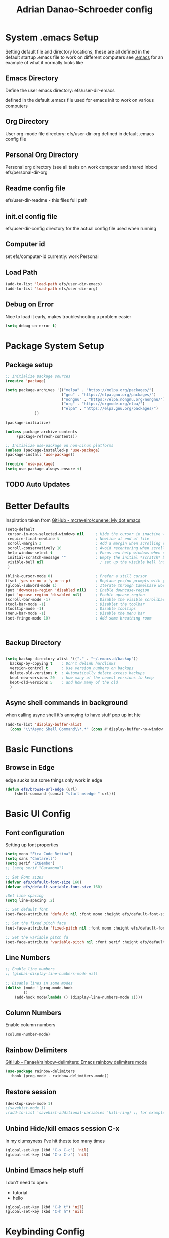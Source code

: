 #+title: Adrian Danao-Schroeder config
#+PROPERTY: header-args:emacs-lisp :tangle ./init.el :results none
* System .emacs Setup
Setting default file and directory locations, these are all defined in the default startup .emacs file to work on different computers
see [[file:.emacs][.emacs]] for an example of what it normally looks like
** Emacs Directory
   Define the user emacs directory: efs/user-dir-emacs 

   defined in the default .emacs file used for emacs init to work on various computers
** Org Directory
   User org-mode file directory: efs/user-dir-org
   defined in default .emacs config file
** Personal Org Directory
   Personal org directory (see all tasks on work computer and shared inbox)
   efs/personal-dir-org
** Readme config file
efs/user-dir-readme - this files full path 

** init.el config file
efs/user-dir-config
directory for the actual config file used when running

** Computer id
set efs/computer-id
currently:
    work
    Personal

** Load Path
   #+begin_src emacs-lisp
(add-to-list 'load-path efs/user-dir-emacs)
(add-to-list 'load-path efs/user-dir-org)
   #+end_src

** Debug on Error
   Nice to load it early, makes troubleshooting a problem easier
   #+begin_src emacs-lisp
(setq debug-on-error t)
   #+end_src
   
* Package System Setup
** Package setup 
   #+begin_src emacs-lisp
;; Initialize package sources
(require 'package)

(setq package-archives '(("melpa" . "https://melpa.org/packages/")
                         ("gnu" . "https://elpa.gnu.org/packages/")
                         ("nongnu" . "https://elpa.nongnu.org/nongnu/")
                         ("org" . "https://orgmode.org/elpa/")
                         ("elpa" . "https://elpa.gnu.org/packages/")
			 ))

(package-initialize)
     
(unless package-archive-contents
     (package-refresh-contents))

;; Initialize use-package on non-Linux platforms
(unless (package-installed-p 'use-package)
(package-install 'use-package))

(require 'use-package)
(setq use-package-always-ensure t)
   #+end_src


** TODO Auto Updates

* Better Defaults

Inspiration taken from [[https://github.com/mcraveiro/cunene/][GitHub - mcraveiro/cunene: My dot emacs]] 
#+begin_src emacs-lisp
(setq-default
 cursor-in-non-selected-windows nil     ; Hide the cursor in inactive windows
 require-final-newline t                ; Newline at end of file
 scroll-margin 3                        ; Add a margin when scrolling vertically
 scroll-conservatively 10               ; Avoid recentering when scrolling far
 help-window-select t                   ; Focus new help windows when opened
 initial-scratch-message ""             ; Empty the initial *scratch* buffer
 visible-bell nil                         ; set up the visible bell (no annoying beeping sounds)
 )

(blink-cursor-mode 0)                   ; Prefer a still cursor
(fset 'yes-or-no-p 'y-or-n-p)           ; Replace yes/no prompts with y/n
(global-subword-mode 1)                 ; Iterate through CamelCase words
(put 'downcase-region 'disabled nil)    ; Enable downcase-region
(put 'upcase-region 'disabled nil)      ; Enable upcase-region
(scroll-bar-mode -1)                    ; Disable the visible scrollbar
(tool-bar-mode -1)                      ; Disablet the toolbar
(tooltip-mode -1)                       ; Disable tooltips
(menu-bar-mode -1)                      ; Disable the menu bar
(set-fringe-mode 10)                    ; Add some breathing room



#+end_src
** Backup Directory
#+begin_src emacs-lisp

(setq backup-directory-alist '(("." . "~/.emacs.d/backup"))
  backup-by-copying t    ; Don't delink hardlinks
  version-control t      ; Use version numbers on backups
  delete-old-versions t  ; Automatically delete excess backups
  kept-new-versions 20   ; how many of the newest versions to keep
  kept-old-versions 5    ; and how many of the old
  )

#+end_src
** Async shell commands in background
when calling async shell it's annoying to have stuff pop up int hte 
#+begin_src emacs-lisp
(add-to-list 'display-buffer-alist
  (cons "\\*Async Shell Command\\*.*" (cons #'display-buffer-no-window nil)))
#+end_src


* Basic Functions
** Browse in Edge
edge sucks but some things only work in edge
#+begin_src emacs-lisp
(defun efs/browse-url-edge (url)
    (shell-command (concat "start msedge " url)))

#+end_src

* Basic UI Config

** Font configuration
Setting up font properties

#+begin_src emacs-lisp
(setq mono "Fira Code Retina")
(setq sans "Cantarell")
(setq serif "EtBembo")
;; (setq serif "Garamond")

;; Set Font sizes
(defvar efs/default-font-size 160)
(defvar efs/default-variable-font-size 160)

;Set line spacing
(setq line-spacing .2)

;; Set default font
(set-face-attribute 'default nil :font mono :height efs/default-font-size)

;; Set the fixed pitch face
(set-face-attribute 'fixed-pitch nil :font mono :height efs/default-font-size)

;; Set the variable pitch fa
(set-face-attribute 'variable-pitch nil :font serif :height efs/default-variable-font-size :weight 'regular)

#+end_src


** Line Numbers 
   #+begin_src emacs-lisp
   ;; Enable line numbers
   ;; (global-display-line-numbers-mode nil)

   ;; Disable lines in some modes 
   (dolist (mode '(prog-mode-hook
		   ))
	   (add-hook mode(lambda () (display-line-numbers-mode 1))))
   #+end_src

** Column Numbers
Enable column numbers
   #+begin_src emacs-lisp
 (column-number-mode)

   #+end_src
   
** Rainbow Delimiters
[[https://github.com/Fanael/rainbow-delimiters][GitHub - Fanael/rainbow-delimiters: Emacs rainbow delimiters mode]]
   #+begin_src emacs-lisp
(use-package rainbow-delimiters
  :hook (prog-mode . rainbow-delimiters-mode))
   #+end_src


** Restore session

#+begin_src emacs-lisp
(desktop-save-mode 1)
;(savehist-mode 1)
;(add-to-list 'savehist-additional-variables 'kill-ring) ;; for example
#+end_src

** Unbind Hide/kill emacs session C-x

In my clumsyness I've hit theste  too many times
   
#+begin_src emacs-lisp
(global-set-key (kbd "C-x C-c") 'nil)
(global-set-key (kbd "C-x C-z") 'nil)
#+end_src

** Unbind Emacs help stuff 
I don't need to open:
 - tutorial
 - hello
   
#+begin_src emacs-lisp
(global-set-key (kbd "C-h t") 'nil)
(global-set-key (kbd "C-h h") 'nil)
#+end_src

* Keybinding Config
** Global Esc
   #+begin_src emacs-lisp
   ;;Make ESC quit prompts (why wouldn't you want that?)
   (global-set-key (kbd "<escape>") 'keyboard-escape-quit)

   #+end_src


** General Leader Keys



   #+begin_src emacs-lisp

(use-package general
 :after evil
 :config
 (general-create-definer efs/leader-keys
   :keymaps '(normal insert visual emacs)
   :prefix "SPC"
   :global-prefix "C-SPC")
 (efs/leader-keys
   "t" '(:ignore t :wk "toggles")
   "tl" '(toggle-truncate-lines :wk"toggle truncate")
   
   "j" '(:ignore t :which-key "org")
   
   "er" '(lambda () (interactive) 
	   (find-file (concat efs/user-dir-readme))
           :wk "Readme Config")
   
   "ew" '(lambda () (interactive) 
	   (find-file (concat efs/user-dir-org "work-config.org"))
           :wk "Readme Config")
   
   "e." '(lambda () (interactive) 
	   (find-file efs/user-dir-config)
           :wk ".emacs Config")
   
   "ei" '(lambda () (interactive) (find-file (concat efs/user-dir-emacs "init.el"))
           :which-key "ORG init")
   
   "e" '(:ignore t :whch-key "eval")
   "eb" '(eval-buffer :which-key "eval-buffer")
   "ep" '(eval-last-sexp :which-key "eval-last-sexp")
   "eo" '(org-mode-restart :which-key "org-mode-restart")
   
   "k" '(:ignore t :wk "kill")
   "kj" '(kill-buffer-and-window :which-key "kill-buffer-and-window")
   "kk" '(kill-this-buffer :which-key "kill-this-buffer")
   "kl"'(delete-window :wk "delete-window")
   ))

   #+end_src
** Evil 

   #+begin_src emacs-lisp

(use-package evil
  :init
  (setq evil-want-integration t)
  (setq evil-want-keybinding nil)
  (setq evil-want-C-u-scroll nil)
  (setq evil-want-C-i-jump nil)
  (setq evil-want-C-w-delete nil)
  :config
  (evil-mode 1)
  (define-key evil-insert-state-map (kbd "C-g") 'evil-normal-state)
  (define-key evil-normal-state-map (kbd "q") 'nil)
  ;; Use visual line motions even outside of visual-line mode buffers
  (evil-global-set-key 'motion "j" 'evil-next-visual-line)
  (evil-global-set-key 'motion "k" 'evil-previous-visual-line)

  ;; Use C-<hjkl> to move around in insert 
  (evil-global-set-key 'insert (kbd "C-h") 'evil-backward-char)
  (evil-global-set-key 'insert (kbd "C-l") 'evil-forward-char)
  (evil-global-set-key 'insert (kbd "C-k") 'evil-previous-line)
  (evil-global-set-key 'insert (kbd "C-j") 'evil-next-line)

  ;; beginning and end of line
  (evil-global-set-key 'normal (kbd "gl") 'evil-end-of-visual-line)
  (evil-global-set-key 'normal (kbd "gL") 'evil-end-of-line)
  (evil-global-set-key 'normal (kbd "gh") 'evil-beginning-of-visual-line)
  (evil-global-set-key 'normal (kbd "gH") 'evil-beginning-of-line)
  
  (evil-set-initial-state 'messages-buffer-mode 'normal)
  (evil-set-initial-state 'dashboard-mode 'normal))

(use-package evil-collection
  :after evil
  :config
  (evil-collection-init))



   #+end_src
** Kill Emacs
#+begin_src emacs-lisp
(efs/leader-keys
  "C-<escape>" 'kill-emacs)
#+end_src

** Normal mode after save
#+begin_src emacs-lisp
(add-hook 'after-save-hook 'evil-normal-state)
#+end_src

** Evil Buffer control 
#+begin_src emacs-lisp
(evil-global-set-key 'normal (kbd "C-M-j")  'counsel-switch-buffer)
#+end_src


** Evil Window Control
I don't want to have to stop pressing ctrl also go back to normal mode if in insert mode

#+begin_src emacs-lisp

(evil-global-set-key 'normal (kbd "C-w C-h") 'evil-window-left)
(evil-global-set-key 'insert (kbd "C-w C-h") (lambda () (interactive)
					       ;; (normal-mode)
					       (call-interactively 'evil-window-left)))


(evil-global-set-key 'normal (kbd "C-w C-j") 'evil-window-down)
(evil-global-set-key 'insert (kbd "C-w C-j") (lambda () (interactive)
					       ;; (normal-mode)
					       (call-interactively 'evil-window-down)))


(evil-global-set-key 'normal (kbd "C-w C-k") 'evil-window-up)
(evil-global-set-key 'insert (kbd "C-w C-k") (lambda () (interactive)
					       ;; (normal-mode)
					       (call-interactively 'evil-window-up)))


(evil-global-set-key 'normal (kbd "C-w C-l") 'evil-window-right)
(evil-global-set-key 'insert (kbd "C-w C-l") (lambda () (interactive)
					       ;; (normal-mode)
					       (call-interactively 'evil-window-right)))

(evil-global-set-key 'normal (kbd "C-w C-e") 'balance-windows)
(evil-global-set-key 'insert (kbd "C-w C-e") (lambda () (interactive)
					       ;; (normal-mode)
					       (call-interactively 'balance-windows)))
#+end_src
** Undo tree visualizer
[[https://elpa.gnu.org/packages/undo-tree.html][GNU ELPA - undo-tree]]

#+begin_src emacs-lisp
(use-package undo-tree
  :diminish undo-tree-mode
  :config
  (progn
    (global-undo-tree-mode)
    (setq evil-undo-system 'undo-tree)
    (setq undo-tree-visualizer-timestamps t)
    (setq undo-tree-visualizer-diff t)))

(evil-global-set-key 'normal (kbd "C-x C-u") 'undo-tree-visualize)
#+end_src

** Remove Line breaks in region
#+begin_src emacs-lisp
(defun efs/remove-newlines-in-region ()
  "Removes all newlines in the region."
  (interactive)
  (save-restriction
    (narrow-to-region (point) (mark))
    (goto-char (point-min))
    (while (search-forward "\n" nil t) (replace-match " " nil t))))

#+end_src

** Fix file dir formatting for win
this is always so annoying
#+begin_src emacs-lisp
(defun efs/format-dir-winstyle ()
  "Removes all newlines in the region."
  (interactive)
  (save-restriction
    (narrow-to-region (point) (mark))
    (goto-char (point-min))
    (while (search-forward "\\" nil t) (replace-match "\\\\" nil t))))

#+end_src


** Regex Replace Keybindings
   #+begin_src emacs-lisp
(efs/leader-keys
    "r"  '(:ignore t :wk "replace")
    "rr" 'replace-regexp
    "rn" '(efs/remove-newlines-in-region :wk "remove new lines")
    "rs" '(efs/format-dir-winstyle :wk "format dir style windows")
)
   #+end_src


** Insert to toggle comment
Normally insert enables overtype, but I've never once wanted that 
   
#+begin_src emacs-lisp
(evil-global-set-key 'normal (kbd "<insert>") 'comment-line)
(evil-global-set-key 'insert (kbd "<insert>") 'comment-line)
(evil-global-set-key 'visual (kbd "<insert>") 'comment-line)
(evil-global-set-key 'normal (kbd "M-;") 'comment-line)
(evil-global-set-key 'insert (kbd "M-;") 'comment-line)
(evil-global-set-key 'visual (kbd "M-;") 'comment-line)
#+end_src

* Theme Setup

   
** Set Custom Theme Directory
    A little annoying that I have to specify this and it isn't loaded from load path and that each theme file must be named ~foo-theme.el~ but I'm not about to rewrite something minor

    #+begin_src emacs-lisp
(setq custom-theme-directory efs/user-dir-emacs)
    #+end_src

** Color theme list

#+begin_src emacs-lisp
(defvar efs/switch-themes-var
  (let ((themes-list (list 
			    'ads-dark
			    'ads-light
)))
    (nconc themes-list themes-list))
  "A circular list of themes to keep switching between.
  Make sure that the currently enabled theme is at the head of this
  list always.

  A nil value implies no custom theme should be enabled.")
#+end_src

** Color Theme
 #+begin_src emacs-lisp
(use-package doom-themes
    :init 
(load-theme (car efs/switch-themes-var) t)
    )

 #+end_src

** Toggle Theme

Toggle between themes, bound to SCP-tt

#+begin_src emacs-lisp
(defun efs/quick-switch-theme ()
  "Switch between to commonly used faces in Emacs.
One for writing code and the other for reading articles."
  (interactive)
  (dolist (theme custom-enabled-themes)
    (disable-theme theme))
  (if-let* ((next-theme (cadr efs/switch-themes-var)))
      (progn (when-let* ((current-theme (car efs/switch-themes-var)))
               (disable-theme (car efs/switch-themes-var)))
             (load-theme next-theme t)
             (message "Loaded theme: %s" next-theme))
    ;; Always have the dark mode-line theme
    (mapc #'disable-theme (delq 'smart-mode-line-dark custom-enabled-themes)))
  (setq efs/switch-themes-var (cdr efs/switch-themes-var))
  )


(efs/leader-keys
    "tt" '(efs/quick-switch-theme :wk "toggle theme"))

#+end_src

** Refresh Theme

#+begin_src emacs-lisp
(defun efs/refresh-theme ()
  (interactive)
  (load-theme (car custom-enabled-themes) t)
)
(efs/leader-keys "tj" 'efs/refresh-theme)
#+end_src

** Auto Refresh Theme
Check if the current theme matches the file being edited on save, if so refresh the current theme
#+begin_src emacs-lisp
(defun efs/refresh-theme-auto()
  (when (cl-search
     (symbol-name (car custom-enabled-themes))
     (file-name-base buffer-file-name)) 
    (efs/refresh-theme)))
(add-hook 'after-save-hook #'efs/refresh-theme-auto)
#+end_src
** Transparency Toggle
#+begin_src emacs-lisp
(defun efs/toggle-transparency ()
   (interactive)
   (let ((alpha (frame-parameter nil 'alpha)))
     (set-frame-parameter
      nil 'alpha
      (if (eql (cond ((numberp alpha) alpha)
                     ((numberp (cdr alpha)) (cdr alpha))
                     ;; Also handle undocumented (<active> <inactive>) form.
                     ((numberp (cadr alpha)) (cadr alpha)))
               100)
          '(92 . 92) '(100 . 100)))))

(efs/leader-keys "tr"'(efs/toggle-transparency :wk "toggle transparency")) 
#+end_src
** Doom Modeline

   #+begin_src emacs-lisp
   
   (use-package all-the-icons)

   ;; Doom modeline config
   (use-package doom-modeline
     :ensure t
     :init (doom-modeline-mode 1)
   )


   #+end_src

** Set window title

#+begin_src emacs-lisp
(setq frame-title-format "%b")
#+end_src

* UI Config 
** Which key

   #+begin_src emacs-lisp
   
   (use-package which-key
    :defer 0
    :diminish which-key-mode
    :config
    (which-key-mode)
    (setq which-key-idle-delay 0.3))


   #+end_src

** Counsel

   #+begin_src emacs-lisp
   (use-package counsel
     :bind (("C-M-j" . 'counsel-switch-buffer)
         :map minibuffer-local-map
         ("C-r" . 'counsel-minibuffer-history))
     :custom
     (counsel-linux-app-format-function #'counsel-linux-app-format-function-name-only)
     :config
     (counsel-mode 1))

   #+end_src

** Ivy

   #+begin_src emacs-lisp
  
   (use-package ivy
    :diminish ;; Hides from the mode line
    :bind (("C-s" . swiper)
         :map ivy-minibuffer-map
         ("TAB" . ivy-alt-done)
         ("C-l" . ivy-alt-done)
         ("C-j" . ivy-next-line)
         ("C-k" . ivy-previous-line)
         :map ivy-switch-buffer-map
         ("C-k" . ivy-previous-line)
         ("C-l" . ivy-done)
         ("C-d" . ivy-switch-buffer-kill)
         :map ivy-reverse-i-search-map
         ("C-k" . ivy-previous-line)
         ("C-d" . ivy-reverse-i-search-kill))
    :config
    (ivy-mode 1))

   
   (use-package ivy-rich
     :after ivy
     :init
     (ivy-rich-mode 1))


   #+end_src

** Ivy Prescient

 Still not working ¯\_(ツ)_/¯ not sure why though, saying Ivy Prescient is not on melpa

   #+begin_src emacs-lisp
   (use-package ivy-prescient
     :after counsel
     :custom
     (ivy-prescient-enable-filtering nil)
     :config
      ;; Uncomment the following line to have sorting remembered across sessions!
     (prescient-persist-mode 1)
     (ivy-prescient-mode 1))
    #+end_src
    

** Helpful 

   #+begin_src emacs-lisp
 
   (use-package helpful
     :ensure t
     :commands (helpful-callable helpful-variable helpful-command helpful-key)
     :custom
       (counsel-describe-function-function #'helpful-callable)
       (counsel-describe-variable-function #'helpful-variable)
     :bind
       ([remap describe-function] . counsel-describe-function)
       ([remap describe-command] . helpful-command)
       ([remap describe-variable] . counsel-describe-variable)
       ([remap describe-key] . helpful-key))

(global-set-key (kbd "C-h C-v") 'describe-variable)
(global-set-key (kbd "C-h C-f") 'describe-function)
(global-set-key (kbd "C-h C-b") 'describe-bindings)
(global-set-key (kbd "C-h C-c") 'describe-key-briefly)
(global-set-key (kbd "C-h C-k") 'describe-key)
(global-set-key (kbd "C-h C-e") 'view-echo-area-messages)
(global-set-key (kbd "C-h C-j") 'describe-face)
   #+end_src

** Browse Kill-Ring

#+begin_src emacs-lisp
(use-package browse-kill-ring
  :ensure t
  :config
  ;; (browse-kill-ring-default-keybindings) ended up setting this myself down below same thing but I know what idiot set it
  (setq browse-kill-ring-highlight-current-entry t)
  )
(global-set-key (kbd "M-y") 'browse-kill-ring)

;; I like my evil bindings
(define-key browse-kill-ring-mode-map (kbd "j") 'browse-kill-ring-forward)
(define-key browse-kill-ring-mode-map (kbd "k") 'browse-kill-ring-previous)
#+end_src

** Hydra Text Scaling


#+begin_src emacs-lisp

(use-package hydra
  :defer t)

(defhydra hydra-text-scale (:timeout 2)
  "scale text"
  ("j" text-scale-increase "in")
  ("k" text-scale-decrease "out")
  ("f" nil "finished" :exit t))

(efs/leader-keys
  "ts" '(hydra-text-scale/body :which-key "scale text"))

#+end_src

** Hydra window adjust

#+begin_src emacs-lisp
(defhydra hydra-window-adjust (:timeout 5)
  ("k" (evil-window-increase-height 5) "increase height")
  ("j" (evil-window-decrease-height 5) "decrease height")
  ("h" (evil-window-increase-width 10) "increase width")
  ("l" (evil-window-decrease-width 10) "decrease width")
  ("e" balance-windows "balance windows")
  ("f" nil "finished" :exit t)
  )

(efs/leader-keys "C-w" '(hydra-window-adjust/body :wk "hydra window adjust"))
#+end_src

** Smart Parens
[[https://github.com/Fuco1/smartparens/tree/fb1ce4b4013fe6f86dde9dd5bd5d4c032ab0d45b][Smartparens Github]]
[[https://github.com/expez/evil-smartparens][Evil Smartparens]]

#+begin_src emacs-lisp
(use-package evil-smartparens)

(use-package smartparens-config
  :ensure smartparens
  :config (progn (show-smartparens-global-mode t)))
(require 'smartparens-config)

(add-hook 'prog-mode-hook 'turn-on-smartparens-strict-mode)
(add-hook 'markdown-mode-hook 'turn-on-smartparens-strict-mode)
(add-hook 'smartparens-enabled-hook #'evil-smartparens-mode)
(show-paren-mode t)
#+end_src

** Emojify 🎉 :
  I think emojis are 🏆
  Also Using emojis as labels is a great way to quickly identify things

#+begin_src emacs-lisp
(use-package emojify
  :hook (after-init . global-emojify-mode)
  ;; (setq emojify-emoji-styles '(ascii unicode))
  )
(add-hook 'after-init-hook #'global-emojify-mode)

(setq emojify-emoji-styles '(ascii unicode))
(efs/leader-keys
       ";" '(emojify-insert-emoji :wk "insert emoji")
     )
#+end_src

   
* Org Mode
** EFS Org Mode Setup

#+begin_src emacs-lisp

  (defun efs/org-mode-setup ()
      (interactive)
      ;; (org-indent-mode t)
      (variable-pitch-mode 1)
      (visual-line-mode 1)
      (setq org-image-actual-width (/ (car (window-text-pixel-size)) 1.5))
      ;; (org-redisplay-inline-images)
      ;; Replace list hyphen with dots
      (font-lock-add-keywords 'org-mode
			      '(("^ *\\([-]\\) "
				 (0 (prog1 () (compose-region (match-beginning 1) (match-end 1) "•"))))))
      )


(add-hook 'org-mode-hook 'efs/org-mode-setup)

(efs/leader-keys "of" '(efs/org-mode-setup :wk "org mode setup fn"))
   #+end_src
   
** Keybindings 
   
    #+begin_src emacs-lisp
(efs/leader-keys
    "o" '(:ignore t :wk "org")
    "oc" '(org-capture :wk "capture")
    "oj" '(org-store-link :wk "org-store-link")
    "oi" '(org-insert-last-stored-link :wk "org-insert-last-stored-link")
)
    #+end_src
***  Unbind Cx Cn   
useful for narrowing headers
#+begin_src emacs-lisp
(global-set-key (kbd "C-x C-n") 'nil)
#+end_src
** General Org
Some general org config stuff, may be worth cleaning up at some point and splitting up all of this into different headings
   #+begin_src emacs-lisp
   (use-package org
	:config
	(setq org-ellipsis " ▾ "
	      org-directory efs/user-dir-org
	      org-agenda-start-with-log-mode t
	      org-log-done 'time
	      org-log-into-drawer t
	      org-pretty-entities t
	      org-pretty-entities-include-sub-superscripts nil 
	      org-hidden-keywords '(title) 
	      org-hide-emphasis-markers t
	      org-src-preserve-indentation t
	      org-image-actual-width (/ (car (window-text-pixel-size)) 2)
	      org-startup-with-inline-images t
	      org-startup-indented t
	      org-startup-folded t
	      org-agenda-block-separator ""
	      org-fontify-whole-heading-line t
	      org-fontify-done-headline t
	      org-fontify-quote-and-verse-blocks t
	      org-bullets-bullet-list '(" ") ;; no bullets, needs org-bullets package
	      org-cycle-separator-lines 0
	      org-blank-before-new-entry '((heading . nil)
					   (plain-list-item . nil))
	      )

	;:hook (org-mode . efs/org-mode-setup)
	(require 'org-habit)
	(add-to-list 'org-modules 'org-habit 'org-checklist)
	(setq org-habit-graph-column 60)

	(setq org-todo-keywords
	  '((sequence "TODO(t)" "|" "DONE(d!)")
	    (sequence "BACKLOG(b)" "PLAN(p)" "READY(r)"
		      "ACTIVE(a)" "REVIEW(v)" "WAIT(w@/!)" "HOLD(h)" "|" "COMPLETED(c)" "CANC(k@)")))

	;; Save Org buffers after refiling!
	(advice-add 'org-refile :after 'org-save-all-org-buffers)

	(setq org-tag-alist
	  '((:startgroup)
	     ; Put mutually exclusive tags here
	     (:endgroup)
	     ("@errand" . ?E)
	     ("@home" . ?H)
	     ("@work" . ?W)
	     ("agenda" . ?a)
	     ("planning" . ?p)
	     ("publish" . ?P)
	     ("batch" . ?b)
	     ("note" . ?n)
	     ("idea" . ?i)))

	(org-indent-mode t)
	(variable-pitch-mode 1)
	(visual-line-mode 1)
	)


   #+end_src

** Add IDs headings
I haven't decided if I want this to be adding them on every save
#+begin_src emacs-lisp
(defun efs/org-add-ids-to-headlines-in-file ()
  "Add ID properties to all headlines in the current file which
do not already have one."
  (interactive)
  (org-map-entries 'org-id-get-create))


;; (add-hook 'org-mode-hook
;; 	  (lambda ()
;; 	    (add-hook 'before-save-hook
;; 	    'efs/org-add-ids-to-headlines-in-file nil 'local)))
#+end_src

** Copy ID to clipboard for linking
#+begin_src emacs-lisp
(defun efs/copy-id-to-clipboard()
  "Copy the ID property value
to killring, if no ID is there then create a new unique ID.
This function works only in org-mode buffers.
The purpose of this function is to easily construct id:-links to
org-mode items. If its assigned to a key it saves you marking the
text and copying to the killring."
  (interactive)
  (when (eq major-mode 'org-mode) ; do this only in org-mode buffers
    (setq mytmpid (funcall 'org-id-get-create))
    (kill-new mytmpid)
    (message "Copied %s to killring (clipboard)" mytmpid)
    ))
(efs/leader-keys "C-l" '(efs/copy-id-to-clipboard :wk "ID to clipboard"))
#+end_src


** Org Refile Targets 
Refile targets dependant on computer id

#+begin_src emacs-lisp

  (setq efs/conf-task-file (concat efs/personal-dir-org "conf-tasks.org"))
  (setq efs/work-task-file (concat efs/user-dir-org "work.org"))
    (if (string= efs/computer-id "personal") 
	  (setq org-refile-targets
		(list
		  '("personal.org" :maxlevel . 1)
		  '(efs/conf-task-file :maxlevel . 1))))


      (if (string= efs/computer-id "work") 
	  (setq org-refile-targets
		(list
		  '(efs/work-task-file :maxlevel . 1)
		  '(efs/conf-task-file :maxlevel . 1))))

	      ;; Save Org buffers after refiling!
	  ;; Save Org buffers after refiling!
  (advice-add 'org-refile :after 'org-save-all-org-buffers)
#+end_src

** Org Archive  

#+begin_src emacs-lisp
(setq org-archive-location "archive.org::datetree/")
(efs/leader-keys 
    "C-a" '(org-archive-subtree :wk "org-archive-subtree"))
#+end_src

** Org Appear mode
Make it less of a pain to edit emphasized text in org mode [[https://github.com/awth13/org-appear][awth13/org-appear]]

#+begin_src emacs-lisp
(use-package org-appear)
(add-hook 'org-mode-hook 'org-appear-mode)
(setq  org-appear-autolinks t)
(setq org-appear-autoentities t)
(setq org-appear-autosubmarkers t)
(setq org-appear-autokeywords t)

(add-hook 'evil-insert-state-exit-hook 
	  (lambda ()
	    (setq org-appear-delay 2)))

(add-hook 'evil-insert-state-entry-hook 
	  (lambda ()
	    (setq org-appear-delay .3)))
 
#+end_src

** Org Agenda
*** Files

Check computer ID before setting org agenda 


#+begin_src emacs-lisp
  (setq org-agenda-files (list 
      (concat efs/personal-dir-org "dates.org")
      (concat efs/personal-dir-org "inbox.org")
      ;(concat efs/personal-dir-org "conf-tasks.org")
  ))

  (if (string= efs/computer-id "work") 
      (add-to-list 'org-agenda-files  
	  (concat efs/user-dir-org "work.org")))

  (if (string= efs/computer-id "personal") 
      (progn
	  (add-to-list 'org-agenda-files  
		(concat efs/personal-dir-org "habits.org"))
	  (add-to-list 'org-agenda-files
		(concat efs/personal-dir-org "personal.org"))))
#+end_src

*** Agenda Open
split window and focus down on agenda open

#+begin_src emacs-lisp
(defun efs/org-agenda-open ()
    (interactive)
    ;; (evil-window-split)
    ;; (evil-window-down 1)
    (org-agenda nil "a"))
(efs/leader-keys
      "oa"'(efs/org-agenda-open :wk "org-agenda"))
#+end_src

*** Agenda Quit
    Close window on quitting agenda

#+begin_src emacs-lisp
(defun efs/org-agenda-quit ()
    (interactive)
    (org-agenda-quit)
    (delete-window))
(evil-define-key 'motion org-agenda-mode-map
    (kbd "q") 'efs/org-agenda-quit)
#+end_src

*** Agenda interaction 
 Don' move windows and set org span to 1 day

 #+begin_src emacs-lisp
   (setq org-agenda-window-setup 'current-window)
   (setq org-agenda-span 1)
   (setq org-agenda-restore-windows-after-quit t)
   (setq org-agenda-persistent-filter t)
 #+end_src

*** Agenda Scheduled Leaders 
Formatting for scheduled __ : if today otherwise ## :
#+begin_src emacs-lisp
(setq org-agenda-scheduled-leaders '("__ :" "%02d :"))
#+end_src

** Org Prettify

#+begin_src emacs-lisp
(defun efs/org-prettify-symbols-alist ()
  ;; I'm not happy with how these look, I'll have to figure out somethings at a future date
  ;; (push '("[ ]" . "☐" ) prettify-symbols-alist)
  ;; (push '("[X]" . "☑" ) prettify-symbols-alist)
  ;; (push '("[-]" . "❍" ) prettify-symbols-alist)
  (push '("#+BEGIN_QUOTE" . "“") prettify-symbols-alist)
  (push '("#+END_QUOTE" . "”") prettify-symbols-alist)
  (push '("#+begin_quote" . "“") prettify-symbols-alist)
  (push '("#+end_quote" . "”") prettify-symbols-alist)
  (push '("#+BEGIN_SRC" . "«") prettify-symbols-alist)
  (push '("#+END_SRC" . "»") prettify-symbols-alist)
  (push '("#+begin_src" . "«") prettify-symbols-alist)
  (push '("#+end_src" . "»") prettify-symbols-alist)
  (push '("#+options:" . "⌥") prettify-symbols-alist)
  (push '("#+RESULTS:" . "🠶") prettify-symbols-alist)
  (push '(":PROPERTIES:" ."⚙" ) prettify-symbols-alist)
  (push '("emacs-lisp" ."ε" ) prettify-symbols-alist)
  (prettify-symbols-mode))
(add-hook 'org-mode-hook 'efs/org-prettify-symbols-alist)

#+end_src

** Org Diary File 
 #+begin_src emacs-lisp
 (setq diary-file (concat efs/user-dir-org "diary.org"))
 #+end_src

** Org Capture  

*** Inbox    
    #+begin_src emacs-lisp
(setq  org-capture-templates   
   (list  '( "c" "Task" entry 
	(file+headline (lambda () (concat efs/personal-dir-org "inbox.org"))"Inbox")
 "* TODO %^{Task}
 SCHEDULED: %t
 :PROPERTIES:
 :ID:     \t%(org-id-new)
 :CREATED:\t%U
 :REF:\t%a
 %i
 :END:
 %?\n
 "
	:kill-buffer t)))
    #+end_src

*** Work 

    #+begin_src emacs-lisp
(if (string= efs/computer-id "work") 
(add-to-list  'org-capture-templates   
    '("w" "Work Task" entry 
	 (file+headline (lambda () (concat efs/user-dir-org "work.org"))"Tasks")
 "* TODO %^{Work Task}
 SCHEDULED: %t
 :PROPERTIES:
 :ID:     \t%(org-id-new)
 :CREATED:\t%U
 :REF:\t%a
 %i
 :END:
 %?\n
 "
   :kill-buffer t)
))
    #+end_src


*** Personal 

    #+begin_src emacs-lisp
(add-to-list  'org-capture-templates   
    '("p" "Personal Task" entry 
	 (file+headline (lambda () (concat efs/personal-dir-org "personal.org"))"Tasks")
 "* TODO %^{Personal Task}
 SCHEDULED: %t
 :PROPERTIES:
 :ID:     \t%(org-id-new)
 :CREATED:\t%U
 :REF:\t%a
 %i
 :END:
 %?\n
 "
   :kill-buffer t)
)
    #+end_src

*** Quick Inbox

    #+begin_src emacs-lisp
(add-to-list  'org-capture-templates   
    '("i" "Quick Inbox" entry 
	 (file+headline (lambda () (concat efs/personal-dir-org "inbox.org"))"Inbox")
 "* TODO %^{Task to inbox}
 SCHEDULED: %t\n
 :PROPERTIES:
 :ID:     \t%(org-id-new)
 :CREATED:\t%U
 :REF:\t%a
 %i
 :END:
 "
   :immediate-finish t
   :kill-buffer t)
)
    #+end_src

**** Quick Capture 
  Quickly capture something to inbox with leader C-c

  #+begin_src emacs-lisp
  (efs/leader-keys
      "c" '(lambda () (interactive) (org-capture nil "i") :wk "Capture to Inbox"))
  #+end_src


*** Clipboard Link

    #+begin_src emacs-lisp
(add-to-list  'org-capture-templates   
    '("k" "Clipboard Link to Inbox" entry 
	 (file+headline (lambda () (concat efs/personal-dir-org "inbox.org"))"Inbox")
 "* TODO %(org-cliplink-capture)
 SCHEDULED: %t\n
 :PROPERTIES:
 :ID:     \t%(org-id-new)
 :CREATED:\t%U
 :REF:\t%a
 %i
 :END:
 "
   :immediate-finish t
   :kill-buffer t)
)
    #+end_src

*** Project

    #+begin_src emacs-lisp
(add-to-list  'org-capture-templates   
    '("P" "Project" entry 
	 (file+headline (lambda () (concat efs/personal-dir-org "personal.org"))"Projects")
 "* TODO %^{Project Name}
 :PROPERTIES:
 :ID:     \t%(org-id-new)
 :CREATED:\t%U
 :REF:\t%a 
 :Effort: \t%^{effort|1:00|2:00|4:00|8:00|16:00}
 :Cost-est:\t%^{Cost estimate}
 %i
 :END:
 %?\n
   "
   :kill-buffer t)
)
    #+end_src

*** Book

    #+begin_src emacs-lisp
(add-to-list  'org-capture-templates   
    '("B" "Book" entry 
	 (file+headline (lambda () (concat efs/personal-dir-org "books.org"))"Endless Pile")
 "* PILE %^{Book Title}
 :PROPERTIES:
 :ID:     \t%(org-id-new)
 :CREATED:\t%U 
 :AUTHOR:
 :RECCOMMENDER:
 :END:
 %?\n
   "
   :kill-buffer t)
)
    #+end_src

*** Quote

    #+begin_src emacs-lisp
(add-to-list  'org-capture-templates   
    '("t" "Quote" entry 
	 (file (lambda () (concat efs/personal-dir-org "quotes.org")))
 "* %^{Quote or Note}
 :PROPERTIES:
 :ID:     \t%(org-id-new)
 :CREATED:\t%U 
 :SOURCE: %^{Source}
 :REF: \t%a
 :END:
 %?\n
   "
   :kill-buffer t))
    #+end_src

*** Log to archive.org
Quickly log note to archive under datetree, good CYA if you need it, also nice for seeing progress during a workday
#+begin_src emacs-lisp

(add-to-list  'org-capture-templates   
    '("l" "Log to Archive" entry 
	 (file+datetree (lambda () (concat efs/user-dir-org "archive.org")) )
 "* %U
:PROPERTIES:
:ID:\t%(org-id-new)
:REF:\t%a
:FILE:\t%f
:TASK_CLOCK:\t%K
:END:
 \n%?\n
 "
   :kill-buffer t)
)

(defun efs/log-to-archive ()
    (interactive) 
    (org-capture nil "l")
    (evil-insert-state)
    )

(efs/leader-keys
    "l" '(efs/log-to-archive :wk "Log to Archive"))
#+end_src


*** Log to archive.org with subject
Quickly log note to archive under datetree, header only timesetamp, intended to just be a quck status of what I'm working on 
#+begin_src emacs-lisp

(add-to-list  'org-capture-templates   
    '("L" "Log to Archive Subject" entry 
	 (file+datetree (lambda () (concat efs/user-dir-org "archive.org")) )
 "* %^{Subject} %U
:PROPERTIES:
:ID:\t%(org-id-new)
:REF:\t%a
:FILE:\t%f
:TASK_CLOCK:\t%K
:END:
 \n%?\n
 "
   :kill-buffer t)
)

(defun efs/log-to-archive-subject ()
    (interactive) 
    (org-capture nil "L")
    (evil-insert-state)
    )

(efs/leader-keys
    "L" '(efs/log-to-archive-subject :wk "Log to Archive"))
#+end_src

** Org Bullets

   #+begin_src emacs-lisp
   (use-package org-bullets
	  :after org
	  :hook (org-mode . org-bullets-mode)
	 )
   #+end_src

** Org Visual fill

   #+begin_src emacs-lisp

(defun efs/org-mode-visual-fill ()
  (setq visual-fill-column-width 90
	visual-fill-column-center-text t
	visual-fill-column-enable-sensible-window-split t
	;; header-line-format ""
	)
  (visual-fill-column-mode 1))

(use-package visual-fill-column
  :hook (org-mode . efs/org-mode-visual-fill))

   #+end_src

** Babel Languages 
   
   #+begin_src emacs-lisp
   (with-eval-after-load 'org
     (org-babel-do-load-languages
         'org-babel-load-languages
         '((emacs-lisp . t)
           (python . t))))

    (setq org-confirm-babel-evaluate nil)

   #+end_src

** Org Block Structure Templates
   #+begin_src emacs-lisp
 (with-eval-after-load 'org
  ;; This is needed as of Org 9.2
  (require 'org-tempo)
  
  (add-to-list 'org-structure-template-alist '("sh" . "src shell\n"))
  (add-to-list 'org-structure-template-alist '("el" . "src emacs-lisp\n"))
  (add-to-list 'org-structure-template-alist '("py" . "src python\n"))
  (add-to-list 'org-structure-template-alist '("ht" . "src html\n"))
  (add-to-list 'org-structure-template-alist '("html" . "src html\n"))
  (add-to-list 'org-structure-template-alist '("css" . "src css\n"))
  (add-to-list 'org-structure-template-alist '("cc" . "src C\n"))
  (add-to-list 'org-structure-template-alist '("cp" . "src C++\n"))
  (add-to-list 'org-structure-template-alist '("js" . "src js\n"))
  (add-to-list 'org-structure-template-alist '("jj" . "src java\n"))
  (add-to-list 'org-structure-template-alist '("sql" . "src sql\n"))
  (add-to-list 'org-structure-template-alist '("sq" . "src sql\n"))
  )  
   #+end_src

   
** Easier Org edit special
Org edit special is a nice way to edit a code block in its own buffer which allows for company completion
#+begin_src emacs-lisp
(global-set-key (kbd "C-c C-'") 'org-edit-special)
#+end_src

#+RESULTS:
: org-edit-special
** Evil Org 
Maybe this will be better somewhere else but it works here for now
[[https://github.com/Somelauw/evil-org-mode/tree/80ef38fb378541937f6ddfe836809e76eda1e355][Evil Org Github]]

#+begin_src emacs-lisp
(use-package evil-org
  :ensure t
  :after org
  :hook (org-mode . (lambda () evil-org-mode))
  :config
  (require 'evil-org-agenda)
  (evil-org-agenda-set-keys))
#+end_src

** Org Cliplink 
[[https://github.com/rexim/org-cliplink][GitHub - rexim/org-cliplink: Insert org-mode links from clipboard]]
   #+begin_src emacs-lisp
(use-package org-cliplink)
(efs/leader-keys
    "ok" '(org-cliplink :wk "org-cliplink")
)

   #+end_src

** Insert File Link
To insert a link to a file
C-u C-c C-l
ie universal-argument prefix -> org-insert-link

** Insert Screenshot

Most code taken from: [[https://www.sastibe.de/2018/11/take-screenshots-straight-into-org-files-in-emacs-on-win10/][Take Screenshots Straight into Org Files in Emacs on Win10]]

at some point it may be worth taking a look at integrating this with
[[https://github.com/abo-abo/org-download][org-download]]

Set up my default save directory: (it may be worth adding an alt one for things that shouldn't be up on github)
#+begin_src emacs-lisp
(setq efs/user-dir-org-screenshot
    (concat efs/user-dir-org "images/screenshot/"))
#+end_src

Steps
1. set file save location to org-screenshot-filename
2. shell command to the snipping tool
3. save clipboard image as org-screenshot-filename
4. insert image inline with org

#+begin_src emacs-lisp
(defun efs/org-screenshot ()
  "Take a screenshot into a time stamped unique-named file in the
same directory as the org-buffer and insert a link to this file."
  (interactive)

  (setq org--screenshot-filename
        (concat
         (make-temp-name
          (concat efs/user-dir-org-screenshot
		    (file-relative-name buffer-file-name)
                    "_"
                    (format-time-string "%Y%m%d_%H%M%S_")) ) ".png"))

  (shell-command "snippingtool /clip")
  

  (shell-command (concat "powershell -command \"Add-Type -AssemblyName System.Windows.Forms;if ($([System.Windows.Forms.Clipboard]::ContainsImage())) {$image = [System.Windows.Forms.Clipboard]::GetImage();[System.Drawing.Bitmap]$image.Save('" org--screenshot-filename "',[System.Drawing.Imaging.ImageFormat]::Png); Write-Output 'clipboard content saved as file'} else {Write-Output 'clipboard does not contain image data'}\""))

  (insert (concat "[[file:" org--screenshot-filename "]]"))
  (org-display-inline-images))


(efs/leader-keys 
    "os" '(efs/org-screenshot :wk "org-screenshot")
)

#+end_src

** Insert Image from clipboard

Same thing as the insert screenshot but works faster and can use with Win-S from clipboard

#+begin_src emacs-lisp

(setq efs/user-dir-org-images
    (concat efs/user-dir-org "images/"))

(defun efs/org-clip-image ()
  "Take a screenshot into a time stamped unique-named file in the
same directory as the org-buffer and insert a link to this file."
  (interactive)

  (setq org--image-filename
        (concat
         (make-temp-name
          (concat efs/user-dir-org-images
		    (file-relative-name buffer-file-name)
                    "_"
                    (format-time-string "%Y%m%d_%H%M%S_")) ) ".png"))

  (shell-command (concat "powershell -command \"Add-Type -AssemblyName System.Windows.Forms;if ($([System.Windows.Forms.Clipboard]::ContainsImage())) {$image = [System.Windows.Forms.Clipboard]::GetImage();[System.Drawing.Bitmap]$image.Save('" org--image-filename "',[System.Drawing.Imaging.ImageFormat]::Png); Write-Output 'clipboard content saved as file'} else {Write-Output 'clipboard does not contain image data'}\""))

  (insert (concat "[[file:" org--image-filename "]]"))
  (org-display-inline-images))


(efs/leader-keys 
    "s" '(efs/org-clip-image :wk "org-insert-clipboard-image")
)
#+end_src

** Org Find File 
Counsel find file in my org directory

#+begin_src emacs-lisp
(defun efs/org-find-file ()
    "Find file in efs/user-dir-org"
    (interactive)
    (counsel-find-file efs/user-dir-org)
)
(efs/leader-keys "f" '(efs/org-find-file :wk "Org Find File"))
#+end_src

** Org Normal on C-c C-c 
Return to normal state after C-c C-c

#+begin_src emacs-lisp
(add-hook 'org-ctrl-c-ctrl-c-hook 'evil-normal-state)
#+end_src
** Next item in checkilist on C-c C-c
#+begin_src emacs-lisp
(defun efs/org-checkbox-next ()
  (interactive)
    (when (org-at-item-checkbox-p)
      (org-toggle-checkbox)
      (org-next-item)
      (evil-normal-state))
  )

;; (add-hook 'org-ctrl-c-ctrl-c-hook 'efs/org-checkbox-next)
#+end_src

** Async Tangling Config
I don't want to have to wait after saving a file to fontinue working

#+begin_src emacs-lisp
(use-package async
  :config
  (defun efs/init-hook ()
    "If the current buffer is 'readme.org' the code-blocks
are tangled."
    (when (string= buffer-file-truename efs/user-dir-readme)
      (async-start
       `(lambda ()
          (require 'org)
	  (let ((org-confirm-babel-evaluate nil)))
          (org-babel-tangle-file ,efs/user-dir-readme))
       (lambda (result)
         (message "Tangled file compiled.")))))
  (add-hook 'after-save-hook 'efs/init-hook))

;; (use-package dired-async
;;   :after async
;;   :config
;;   (dired-async-mode 1))
#+end_src

** New org note
Quick fn to define a new org note

#+begin_src emacs-lisp
  (defun efs/new-org-note ()
    (interactive)
    (setq input (read-string "Enter new Filename:\t"))
    ;; (setq input "test file NaMe")
    (setq input (replace-regexp-in-string "\s" "-" input))
    (setq input (downcase input))
    (setq input (concat efs/user-dir-org input ".org"))
    (find-file input)
    (evil-insert-state)
    )
  (efs/leader-keys
    "on" '(efs/new-org-note :wk "new-org-note")
  )
#+end_src

** Open Scratch.org
~leader C-s~ Open and go to scratch.org

#+begin_src emacs-lisp
(efs/leader-keys
    "C-s" '(lambda () (interactive) (
    find-file (concat efs/user-dir-org "scratch.org"))
    :wk "ORG Config")
)
#+end_src

* Development 
** Languages

** Projectile

#+begin_src emacs-lisp
(use-package projectile
	:diminish projectile-mode
	:config (projectile-mode)
	:custom ((projectile-completion-system 'ivy))
	:bind-keymap
	("C-c p" . projectile-command-map)
	:init
	(when (file-directory-p "c:/Users/Adrian/Documents/GitHub/") 
	;; Specify folder where you keep your coding projects
	    (setq projectile-project-search-path '("c:/Users/Adrian/Documents/GitHub/")))
	(setq projectile-switch-project-action #'projectile-dired))

    (use-package counsel-projectile
	:after projectile
	:config (counsel-projectile-mode))

#+end_src

** Magit

Ooof this is just going to be painful and super slow as long as I'm on windows

#+begin_src emacs-lisp
 
(use-package magit
  :commands magit-status
  ;; display the diff from git in the same window (may be worth trying different options as well 
  :custom
  (magit-display-buffer-function #'magit-display-buffer-same-window-except-diff-v1))


;(use-package evil-magit
;   :after magit)
(global-set-key (kbd "C-c g") 'magit-file-dispatch)
(global-set-key (kbd "C-c C-g") 'magit-file-dispatch)
(global-set-key (kbd "C-x C-g") 'magit-status)
#+end_src

** Shell Git Commands

Windows commands for git becaue magit is almost unusably slow due to windows issues

*** Git stage 

#+begin_src emacs-lisp
(defun efs/git-stage ()
  (interactive)
  (shell-command (concat "git stage " buffer-file-name) )
  (message 
    (concat "Staging file : " buffer-file-name)))
(efs/leader-keys 
    "gs"'(efs/git-stage :wk "git stage file"))

#+end_src

*** Git stage all


#+begin_src emacs-lisp
(defun efs/git-stage-all ()
  (interactive)
  (shell-command "git stage --all")
  (message 
    (concat "Staging all changed files in: " (file-name-directory buffer-file-name))))
(efs/leader-keys 
    "gS"'(efs/git-stage-all :wk "git stage all"))

#+end_src

*** Git commit

#+begin_src emacs-lisp
(defun efs/git-commit-file ()
  (interactive)
  (shell-command (concat "git stage " buffer-file-name) )
  (magit-diff-staged)
  (shell-command (concat "git commit -m \"" (read-string "Commit Message:\t") "\""))
  (magit-mode-bury-buffer))

(efs/leader-keys 
    "gk"'(efs/git-commit-file :wk "git commit"))

#+end_src

*** Git stage commit and push
Useful I'm only writng code for me and I'm lazy AF and testing somewhere else..
#+begin_src emacs-lisp
(defun efs/git-stage-commit-push ()
  (interactive)
  (shell-command (concat "git stage " buffer-file-name) )
  (magit-diff-staged)
  (shell-command (concat "git commit -m \"" (read-string "Commit Message:\t") "\""))
  ;; (message 
  ;;  (concat "Pushing Upstream: " (file-name-directory buffer-file-name)))
  (async-shell-command "git push")
  (magit-mode-bury-buffer))

(efs/leader-keys 
    "gl"'(efs/git-stage-commit-push :wk "git commit"))

#+end_src

*** Git commit all
#+begin_src emacs-lisp
(defun efs/git-commit-all ()
  (interactive)
  (magit-diff-staged)
  (shell-command (concat "git commit -am \"" (read-string "Commit Message:\t") "\""))
  (magit-mode-bury-buffer))

(efs/leader-keys 
    "gK"'(efs/git-commit-all :wk "git commit all"))

#+end_src

*** Git Push
#+begin_src emacs-lisp
(defun efs/git-push ()
  (interactive)
  (message 
   (concat "Pushing Upstream: " (file-name-directory buffer-file-name)))
  (async-start
   (message
    (shell-command-to-string
     (concat
      "cd "
      (file-name-directory buffer-file-name)
      " && git push ")))
   (message "done")))
(efs/leader-keys 
    "gp"'(efs/git-push :wk "git push"))

#+end_src

*** Git Pull
#+begin_src emacs-lisp
(defun efs/git-pull ()
  (interactive)
  (message 
   (concat "Pulling from Upstream: " (file-name-directory buffer-file-name)))
  (async-start
   (message
    (shell-command-to-string
     (concat
      "cd "
      (file-name-directory buffer-file-name)
      " && git pull ")))
   (message "done")))
(efs/leader-keys 
    "gP"'(efs/git-pull :wk "git pull"))

#+end_src

*** Git Fetch
#+begin_src emacs-lisp

(defun efs/git-fetch ()
  (interactive)
  (shell-command "git fetch --all")
  (message 
    (concat "Fetching Upstream" (file-name-directory buffer-file-name))))
(efs/leader-keys 
    "gf"'(efs/git-fetch :wk "git fetch"))


#+end_src

** Prettify Code

Inspiration taken from [[https://github.com/mcraveiro/cunene/][GitHub - mcraveiro/cunene: My dot emacs]], most of this will probably go away once I update to EMACS 28 and can use ligatures
#+begin_src emacs-lisp
(defun efs/prog-mode-configure-prettify-symbols-alist ()
  "Set prettify symbols alist."
  (setq prettify-symbols-alist '(("lambda" . "λ")
                                 ("->" . "→")
                                 ("->>" . "↠")
                                 ("=>" . "⇒")
                                 ("map" . "↦")
                                 ("/=" . "≠")
                                 ("!=" . "≠")
                                 ("==" . "≡")
                                 ("<=" . "≤")
                                 (">=" . "≥")
                                 ("=<<" . "=≪")
                                 (">>=" . "≫=")
                                 ("<=<" . "↢")
                                 (">=>" . "↣")
                                 ("&&" . "∧")
                                 ("||" . "∨")
                                 ("not" . "¬")))
  (prettify-symbols-mode))

(add-hook 'prog-mode-hook 'efs/prog-mode-configure-prettify-symbols-alist)


#+end_src

#+RESULTS:

** Company mode
Completion system

# #+begin_src emacs-lisp
(use-package company
  :bind (("C-." . company-complete))
  :custom
  (company-idle-delay 0) ;; I always want completion, give it to me asap
  (company-dabbrev-downcase nil "Don't downcase returned candidates.")
  (company-show-numbers t "Numbers are helpful.")
  (company-tooltip-limit 10 "The more the merrier.")
  :config
  ;; (global-company-mode) ;; We want completion everywhere
  ;; (setq company-global-modes '(not org-mode))
  ;; use numbers 0-9 to select company completion candidates
  (add-hook 'prog-mode-hook 'company-mode) 
  (let ((map company-active-map))
    (mapc (lambda (x) (define-key map (format "%d" x)
		   `(lambda () (interactive) (company-complete-number ,x))))
          (number-sequence 0 9))))

#+end_src

#+RESULTS:
** Flycheck
Flycheck is the newer version of flymake and is needed to make lsp-mode not freak out.
# #+begin_src emacs-lisp
(use-package flycheck
  :config
  
  (setq flycheck-global-modes '(not org-mode))
  (add-hook 'prog-mode-hook 'flycheck-mode) ;; always lint my code
  ;; (add-hook 'after-init-hook #'global-flycheck-mode)
  )
#+end_src

** LSP Mode
Package for interacting with language servers
# #+begin_src emacs-lisp

(use-package lsp-mode
  :commands lsp
  :config
  (setq lsp-prefer-flymake nil ;; Flymake is outdated
        lsp-headerline-breadcrumb-mode nil))
;; I don't like the symbols on the header a-la-vscode, remove this if you like them.
#+end_src


* File Management
** Dired

#+begin_src emacs-lisp
(use-package dired
      :ensure nil
      :commands (dired dired-jump)
      :bind (("C-x C-j" . dired-jump))
      :custom ((dired-listing-switches "-agho --group-directories-first"))
      :hook (dired-mode . dired-hide-details-mode)
      :config
      (evil-collection-define-key 'normal 'dired-mode-map
	"h" 'dired-single-up-directory
	"l" 'dired-single-buffer)
      (evil-global-set-key 'normal (kbd "C-x C-d") 'dired)

       (setq delete-by-moving-to-trash t)
       (setq-default dired-hide-details-mode t)
       (setq dired-kill-when-opening-new-dired-buffer t))

(use-package dired-single
      :commands (dired dired-jump))

(use-package dired-git-info
      :ensure t
      ;:hook (dired-mode . (local-set-key ")" 'dired-git-info-mode))
      :bind (:map dired-mode-map (")" . dired-git-info-mode)))

(use-package diredfl
    :ensure t
    :config
    (diredfl-global-mode 1))
  ;(use-package dired-open
  ;    :commands (dired dired-jump)
  ;    :config
  ;    ;; Doesn't work as expected!
  ;    ;;(add-to-list 'dired-open-functions #'dired-open-xdg t)
  ;    (setq dired-open-extensions '(("pdf" . "feh")
				   ;; ("mkv" . "mpv"))))

#+end_src
** Counsel Find File External Extensions
When using counsel-find-file tries to open a document if the extension is in this list open using the external program

#+begin_src emacs-lisp

(setq counsel-find-file-extern-extensions 
        '("xlsx"
          "xls"
          "mkv"
          "mp4"
          "pdf"
          "doc"
          "docx"
          "ppt"
          "pptx"
          "wmv"
          "mp3"))

#+end_src


** Open in Windows Default 
Use the default OS program to open the selected file in dired

  #+begin_src emacs-lisp
  (with-eval-after-load 'dired
  ;; C-c l to launch a file in Windows similar to running
  ;; start "" filename in the console
  (defun efs/dired-win-default ()
    (interactive)
    (let ((filename (dired-replace-in-string "/"
                                             "\\"
                                             (dired-get-filename))))
					     
      (w32-shell-execute 1 filename)))
  (define-key dired-mode-map (kbd "C-c C-c") 'efs/dired-win-default))
  #+end_src


** UTF-8 
From http://www.wisdomandwonder.com/wordpress/wp-content/uploads/2014/03/C3F.html

#+BEGIN_SRC emacs-lisp 
(prefer-coding-system 'utf-8)
(set-default-coding-systems 'utf-8)
(set-terminal-coding-system 'utf-8)
(set-keyboard-coding-system 'utf-8)
(when (display-graphic-p)
  (setq x-select-request-type '(UTF8_STRING COMPOUND_TEXT TEXT STRING)))
#+END_SRC


** Treemacs
 
#+begin_src emacs-lisp
(use-package treemacs
  :ensure t
  :defer t
  ;; :init
  
  :config
  (progn
    (setq treemacs-collapse-dirs                 (if treemacs-python-executable 3 0)
          treemacs-deferred-git-apply-delay      0.5
          treemacs-directory-name-transformer    #'identity
          treemacs-display-in-side-window        t
          treemacs-eldoc-display                 t
          treemacs-file-event-delay              5000
          treemacs-file-extension-regex          treemacs-last-period-regex-value
          treemacs-file-follow-delay             0.2
          treemacs-file-name-transformer         #'identity
          treemacs-follow-after-init             t
          treemacs-git-command-pipe              ""
          treemacs-goto-tag-strategy             'refetch-index
          treemacs-indentation                   2
          treemacs-indentation-string            " "
          treemacs-is-never-other-window         nil
          treemacs-max-git-entries               5000
          treemacs-missing-project-action        'ask
          treemacs-no-png-images                 nil
          treemacs-no-delete-other-windows       t
          treemacs-project-follow-cleanup        nil
          treemacs-persist-file                  (expand-file-name ".cache/treemacs-persist" user-emacs-directory)
          treemacs-position                      'left
          treemacs-recenter-distance             0.1
          treemacs-recenter-after-file-follow    nil
          treemacs-recenter-after-tag-follow     nil
          treemacs-recenter-after-project-jump   'always
          treemacs-recenter-after-project-expand 'on-distance
          treemacs-show-cursor                   nil
          treemacs-show-hidden-files             t
          treemacs-silent-filewatch              nil
          treemacs-silent-refresh                nil
          treemacs-sorting                       'alphabetic-asc
          treemacs-space-between-root-nodes      t
          treemacs-tag-follow-cleanup            t
          treemacs-tag-follow-delay              1.5
          treemacs-user-mode-line-format         nil
          treemacs-width                         35)

    ;; The default width and height of the icons is 22 pixels. If you are
    ;; using a Hi-DPI display, uncomment this to double the icon size.
    ;;(treemacs-resize-icons 44)

    (treemacs-follow-mode t)
    (treemacs-filewatch-mode t)
    (treemacs-fringe-indicator-mode t)
    (pcase (cons (not (null (executable-find "git")))
                 (not (null treemacs-python-executable)))
      (`(t . t)
       (treemacs-git-mode 'deferred))
      (`(t . _)
       (treemacs-git-mode 'simple))))
  (define-key treemacs-mode-map (kbd "C-c C-p C-a") 'treemacs-add-project-to-workspace)
  (define-key treemacs-mode-map (kbd "C-c C-p C-d") 'treemacs-remove-project-from-workspace)
  (define-key treemacs-mode-map (kbd "C-SPC C-t") 'treemacs-quit)
  :bind
  (:map global-map
        ("M-0"       . treemacs-select-window)
        ("C-x t 1"   . treemacs-delete-other-windows)
        ("C-x t t"   . treemacs)
        ("C-x t B"   . treemacs-bookmark)
        ("C-x t C-t" . treemacs-find-file)
        ("C-x t M-t" . treemacs-find-tag)))

#+end_src
*** Treemacs Evil
#+begin_src emacs-lisp
(use-package treemacs-evil
  :after treemacs evil
  :ensure t)
#+end_src
*** Treemacs Projectile
#+begin_src emacs-lisp
(use-package treemacs-projectile
  :after treemacs projectile
  :ensure t)
#+end_src
*** Treemacs Dired
#+begin_src emacs-lisp
(use-package treemacs-icons-dired
  :after treemacs dired
  :ensure t
  :config (treemacs-icons-dired-mode))
#+end_src

*** Treemacs magit
#+begin_src emacs-lisp
(use-package treemacs-magit
  :after treemacs magit
  :ensure t)
#+end_src

*** Treemacs Persp
#+begin_src emacs-lisp
(use-package treemacs-persp
  :after treemacs persp-mode
  :ensure t

  :config (treemacs-set-scope-type 'Perspectives))
#+end_src

*** LSP Treemacs
Currently unused
# #+begin_src emacs-lisp
# (use-package lsp-treemacs
#   :commands lsp-treemacs-errors-list
#   :config
#   (lsp-metals-treeview-enable t)
#   (setq lsp-metals-treeview-show-when-views-received t))
# #+end_src

*** Treemacs Keybindings

#+begin_src emacs-lisp
(efs/leader-keys
    "C-t" '(treemacs :wk "treemacs"))
#+end_src
*** Treemacs laptop mode
change treemacs settings to be easier to use on a small latop monitor
#+begin_src emacs-lisp
(defun efs/treemacs-laptop-mode ()
  (interactive)
  (setq treemacs-indentation 1)
  (setq treemacs-width 25))
#+end_src

* Load Computer specific config files 

** Work

    ~(load-file (concat efs/user-dir-org "work.el"))~
* Disable Debug on Error
   If config loaded without issue I don't need it enabled when I'm donig normal things
   #+begin_src emacs-lisp
(setq debug-on-error nil)
   #+end_src

